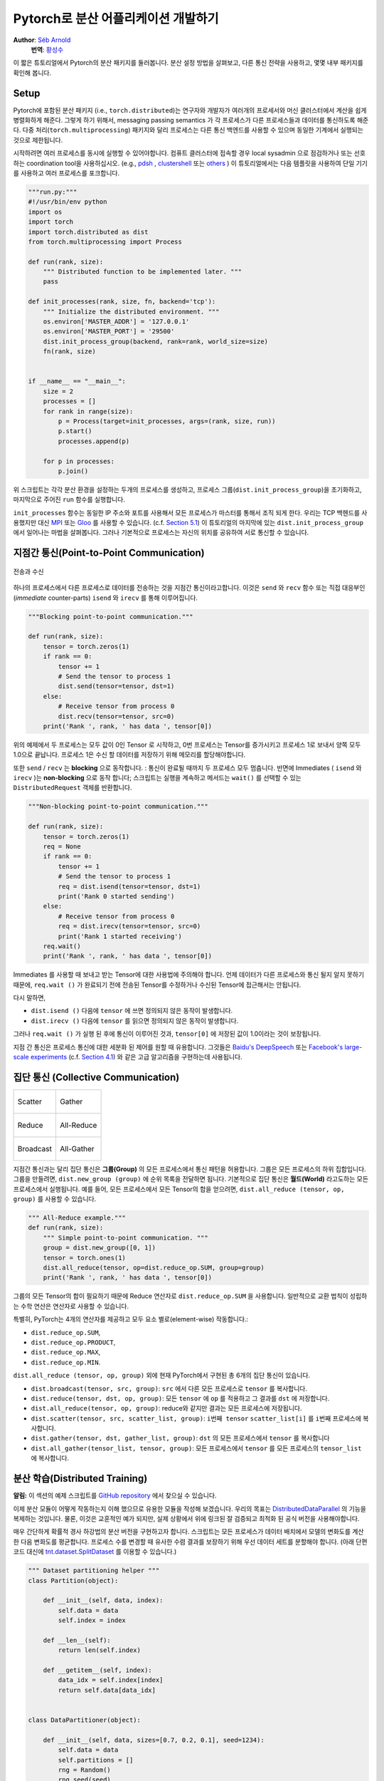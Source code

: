 Pytorch로 분산 어플리케이션 개발하기
=============================================
**Author**: `Séb Arnold <http://seba1511.com>`_
  **번역**: `황성수 <https://github.com/adonisues>`_

이 짧은 튜토리얼에서 Pytorch의 분산 패키지를 둘러봅니다. 분산 설정 방법을 살펴보고,
다른 통신 전략을 사용하고, 몇몇 내부 패키지를 확인해 봅니다.

Setup
-----

.. raw:: html

   <!--
   * Processes & machines
   * variables and init_process_group
   -->

Pytorch에 포함된 분산 패키지 (i.e., ``torch.distributed``)는 연구자와 개발자가
여러개의 프로세서와 머신 클러스터에서 계산을 쉽게 병렬화하게 해준다.
그렇게 하기 위해서, messaging passing semantics 가 각 프로세스가 다른 프로세스들과
데이터를 통신하도록 해준다. 다중 처리(``torch.multiprocessing``) 패키지와 달리
프로세스는 다른 통신 백엔드를 사용할 수 있으며 동일한 기계에서 실행되는 것으로
제한됩니다.

시작하려면 여러 프로세스를 동시에 실행할 수 있어야합니다. 컴퓨트 클러스터에
접속할 경우 local sysadmin 으로 점검하거나 또는 선호하는 coordination tool을
사용하십시오.
(e.g.,
`pdsh <https://linux.die.net/man/1/pdsh>`__ ,
`clustershell <http://cea-hpc.github.io/clustershell/>`__ 또는
`others <https://slurm.schedmd.com/>`__ ) 이 튜토리얼에서는 다음 템플릿을 사용하여
단일 기기를 사용하고 여러 프로세스를 포크합니다.

.. code:: python

    """run.py:"""
    #!/usr/bin/env python
    import os
    import torch
    import torch.distributed as dist
    from torch.multiprocessing import Process

    def run(rank, size):
        """ Distributed function to be implemented later. """
        pass

    def init_processes(rank, size, fn, backend='tcp'):
        """ Initialize the distributed environment. """
        os.environ['MASTER_ADDR'] = '127.0.0.1'
        os.environ['MASTER_PORT'] = '29500'
        dist.init_process_group(backend, rank=rank, world_size=size)
        fn(rank, size)


    if __name__ == "__main__":
        size = 2
        processes = []
        for rank in range(size):
            p = Process(target=init_processes, args=(rank, size, run))
            p.start()
            processes.append(p)

        for p in processes:
            p.join()

위 스크립트는 각각 분산 환경을 설정하는 두개의 프로세스를 생성하고,
프로세스 그룹(``dist.init_process_group``)을 초기화하고, 마지막으로 주어진
``run`` 함수를 실행합니다.

``init_processes`` 함수는 동일한 IP 주소와 포트를 사용해서 모든 프로세스가 마스터를
통해서 조직 되게 한다. 우리는 TCP 백헨드를 사용했지만 대신
`MPI <https://en.wikipedia.org/wiki/Message_Passing_Interface>`__ 또는
`Gloo <http://github.com/facebookincubator/gloo>`__ 를 사용할 수 있습니다.
(c.f. `Section 5.1 <#communication-backends>`__) 이 튜토리얼의 마지막에 있는
``dist.init_process_group`` 에서 일어나는 마법을 살펴봅니다. 그러나 기본적으로
프로세스는 자신의 위치를 공유하여 서로 통신할 수 있습니다.

지점간 통신(Point-to-Point Communication)
-------------------------------------------

.. figure:: /_static/img/distributed/send_recv.png
   :width: 100%
   :align: center
   :alt: Send and Recv

   전송과 수신

하나의 프로세스에서 다른 프로세스로 데이터를 전송하는 것을 지점간 통신이라고합니다.
이것은 ``send`` 와 ``recv`` 함수 또는 직접 대응부인 (*immediate* counter-parts)
``isend`` 와 ``irecv`` 를 통해 이루어집니다.


.. code:: python

    """Blocking point-to-point communication."""

    def run(rank, size):
        tensor = torch.zeros(1)
        if rank == 0:
            tensor += 1
            # Send the tensor to process 1
            dist.send(tensor=tensor, dst=1)
        else:
            # Receive tensor from process 0
            dist.recv(tensor=tensor, src=0)
        print('Rank ', rank, ' has data ', tensor[0])

위의 예제에서 두 프로세스는 모두 값이 0인 Tensor 로 시작하고, 0번 프로세스는
Tensor를 증가시키고 프로세스 1로 보내서 양쪽 모두 1.0으로 끝납니다. 프로세스 1은
수신 할 데이터를 저장하기 위해 메모리를 할당해야합니다.

또한 ``send`` / ``recv`` 는 **blocking** 으로 동작합니다. : 통신이 완료될 때까지
두 프로세스 모두 멈춥니다. 반면에 Immediates ( ``isend`` 와 ``irecv`` )는
**non-blocking** 으로 동작 합니다; 스크립트는 실행을 계속하고 메서드는 ``wait()``
를 선택할 수 있는 ``DistributedRequest`` 객체를 반환합니다.

.. code:: python

    """Non-blocking point-to-point communication."""

    def run(rank, size):
        tensor = torch.zeros(1)
        req = None
        if rank == 0:
            tensor += 1
            # Send the tensor to process 1
            req = dist.isend(tensor=tensor, dst=1)
            print('Rank 0 started sending')
        else:
            # Receive tensor from process 0
            req = dist.irecv(tensor=tensor, src=0)
            print('Rank 1 started receiving')
        req.wait()
        print('Rank ', rank, ' has data ', tensor[0])


Immediates 를 사용할 때 보내고 받는 Tensor에 대한 사용법에 주의해야 합니다.
언제 데이터가 다른 프로세스와 통신 될지 알지 못하기 때문에, ``req.wait ()`` 가
완료되기 전에 전송된 Tensor를 수정하거나 수신된 Tensor에 접근해서는 안됩니다.

다시 말하면,

- ``dist.isend ()`` 다음에 ``tensor`` 에 쓰면 정의되지 않은 동작이 발생합니다.
- ``dist.irecv ()`` 다음에 ``tensor`` 를 읽으면 정의되지 않은 동작이 발생합니다.

그러나 ``req.wait ()`` 가 실행 된 후에 통신이 이루어진 것과, ``tensor[0]`` 에
저장된 값이 1.0이라는 것이 보장됩니다.

지점 간 통신은 프로세스 통신에 대한 세분화 된 제어를 원할 때 유용합니다. 그것들은
`Baidu's DeepSpeech <https://github.com/baidu-research/baidu-allreduce>`__ 또는
`Facebook's large-scale experiments <https://research.fb.com/publications/imagenet1kin1h/>`__
(c.f. `Section 4.1 <#our-own-ring-allreduce>`__) 와 같은 고급 알고리즘을 구현하는데
사용됩니다.


집단 통신 (Collective Communication)
--------------------------------------

+----------------------------------------------------+-----------------------------------------------------+
| .. figure:: /_static/img/distributed/scatter.png   | .. figure:: /_static/img/distributed/gather.png     |
|   :alt: Scatter                                    |   :alt: Gather                                      |
|   :width: 100%                                     |   :width: 100%                                      |
|   :align: center                                   |   :align: center                                    |
|                                                    |                                                     |
|   Scatter                                          |   Gather                                            |
+----------------------------------------------------+-----------------------------------------------------+
| .. figure:: /_static/img/distributed/reduce.png    | .. figure:: /_static/img/distributed/all_reduce.png |
|   :alt: Reduce                                     |   :alt: All-Reduce                                  |
|   :width: 100%                                     |   :width: 100%                                      |
|   :align: center                                   |   :align: center                                    |
|                                                    |                                                     |
|   Reduce                                           |   All-Reduce                                        |
+----------------------------------------------------+-----------------------------------------------------+
| .. figure:: /_static/img/distributed/broadcast.png | .. figure:: /_static/img/distributed/all_gather.png |
|   :alt: Broadcast                                  |   :alt: All-Gather                                  |
|   :width: 100%                                     |   :width: 100%                                      |
|   :align: center                                   |   :align: center                                    |
|                                                    |                                                     |
|   Broadcast                                        |   All-Gather                                        |
+----------------------------------------------------+-----------------------------------------------------+


지점간 통신과는 달리 집단 통신은 **그룹(Group)** 의 모든 프로세스에서 통신 패턴을
허용합니다. 그룹은 모든 프로세스의 하위 집합입니다.
그룹을 만들려면, ``dist.new_group (group)`` 에 순위 목록을 전달하면 됩니다.
기본적으로 집단 통신은 **월드(World)** 라고도하는 모든 프로세스에서 실행됩니다.
예를 들어, 모든 프로세스에서 모든 Tensor의 합을 얻으려면,
``dist.all_reduce (tensor, op, group)`` 를 사용할 수 있습니다.


.. code:: python

    """ All-Reduce example."""
    def run(rank, size):
        """ Simple point-to-point communication. """
        group = dist.new_group([0, 1])
        tensor = torch.ones(1)
        dist.all_reduce(tensor, op=dist.reduce_op.SUM, group=group)
        print('Rank ', rank, ' has data ', tensor[0])

그룹의 모든 Tensor의 합이 필요하기 때문에 Reduce 연산자로 ``dist.reduce_op.SUM`` 을
사용합니다. 일반적으로 교환 법칙이 성립하는 수학 연산은 연산자로 사용할 수 있습니다.

특별히, PyTorch는 4개의 연산자를 제공하고 모두 요소 별로(element-wise) 작동합니다.:

-  ``dist.reduce_op.SUM``,
-  ``dist.reduce_op.PRODUCT``,
-  ``dist.reduce_op.MAX``,
-  ``dist.reduce_op.MIN``.

``dist.all_reduce (tensor, op, group)`` 외에 현재 PyTorch에서 구현된 총 6개의
집단 통신이 있습니다.

-  ``dist.broadcast(tensor, src, group)``: ``src`` 에서 다른 모든 프로세스로
   ``tensor`` 를 복사합니다.
-  ``dist.reduce(tensor, dst, op, group)``: 모든 ``tensor`` 에 ``op`` 를 적용하고
   그 결과를 ``dst`` 에 저장합니다.
-  ``dist.all_reduce(tensor, op, group)``: reduce와 같지만 결과는 모든 프로세스에
   저장됩니다.
-  ``dist.scatter(tensor, src, scatter_list, group)``: ``i번째 tensor``
   ``scatter_list[i]`` 를 ``i번째`` 프로세스에 복사합니다.
-  ``dist.gather(tensor, dst, gather_list, group)``: ``dst`` 의 모든 프로세스에서
   ``tensor`` 를 복사합니다
-  ``dist.all_gather(tensor_list, tensor, group)``:  모든 프로세스에서 ``tensor`` 를
   모든 프로세스의 ``tensor_list`` 에 복사합니다.

분산 학습(Distributed Training)
---------------------------------

.. raw:: html

   <!--
   * Gloo Backend
   * Simple all_reduce on the gradients
   * Point to optimized DistributedDataParallel

   TODO: Custom ring-allreduce
   -->

**알림:** 이 섹션의 예제 스크립트를
`GitHub repository <https://github.com/seba-1511/dist_tuto.pth/>`__ 에서 찾으실
수 있습니다.


이제 분산 모듈이 어떻게 작동하는지 이해 했으므로 유용한 모듈을 작성해 보겠습니다.
우리의 목표는 `DistributedDataParallel <http://pytorch.org/docs/master/nn.html#torch.nn.parallel.DistributedDataParallel>`__ 의
기능을 복제하는 것입니다. 물론, 이것은 교훈적인 예가 되지만, 실제 상황에서 위에
링크된 잘 검증되고 최적화 된 공식 버전을 사용해야합니다.

매우 간단하게 확률적 경사 하강법의 분산 버전을 구현하고자 합니다. 스크립트는 모든
프로세스가 데이터 배치에서 모델의 변화도를 계산한 다음 변화도를 평균합니다.
프로세스 수를 변경할 때 유사한 수렴 결과를 보장하기 위해 우선 데이터 세트를 분할해야
합니다. (아래 단편 코드 대신에
`tnt.dataset.SplitDataset <https://github.com/pytorch/tnt/blob/master/torchnet/dataset/splitdataset.py#L4>`__
를 이용할 수 있습니다.)

.. code:: python

    """ Dataset partitioning helper """
    class Partition(object):

        def __init__(self, data, index):
            self.data = data
            self.index = index

        def __len__(self):
            return len(self.index)

        def __getitem__(self, index):
            data_idx = self.index[index]
            return self.data[data_idx]


    class DataPartitioner(object):

        def __init__(self, data, sizes=[0.7, 0.2, 0.1], seed=1234):
            self.data = data
            self.partitions = []
            rng = Random()
            rng.seed(seed)
            data_len = len(data)
            indexes = [x for x in range(0, data_len)]
            rng.shuffle(indexes)

            for frac in sizes:
                part_len = int(frac * data_len)
                self.partitions.append(indexes[0:part_len])
                indexes = indexes[part_len:]

        def use(self, partition):
            return Partition(self.data, self.partitions[partition])

위의 단편 코드로 다음 몇 줄을 이용해 모든 데이터 세트를 간단하게 분할할 수 있습니다:

.. code:: python

    """ Partitioning MNIST """
    def partition_dataset():
        dataset = datasets.MNIST('./data', train=True, download=True,
                                 transform=transforms.Compose([
                                     transforms.ToTensor(),
                                     transforms.Normalize((0.1307,), (0.3081,))
                                 ]))
        size = dist.get_world_size()
        bsz = 128 / float(size)
        partition_sizes = [1.0 / size for _ in range(size)]
        partition = DataPartitioner(dataset, partition_sizes)
        partition = partition.use(dist.get_rank())
        train_set = torch.utils.data.DataLoader(partition,
                                             batch_size=bsz,
                                             shuffle=True)
        return train_set, bsz

2개의 복제본이 있다고 가정하면, 각 프로세스는 60000 / 2 = 30000 샘플의
``train_set`` 을 가질 것입니다. 또한 **전체** 배치 크기 128을 유지하기 위해 배치
크기를 복제본 수로 나눕니다.

이제는 일반적인 forward-backward-optimize 학습 코드를 작성하고, 모델의 변화도를
평균하는 함수 호출을 추가 할 수 있습니다. (다음은 공식
`PyTorch MNIST 예제 <https://github.com/pytorch/examples/blob/master/mnist/main.py>`__
에서 영감을 얻었습니다.

.. code:: python

    """ Distributed Synchronous SGD Example """
    def run(rank, size):
        torch.manual_seed(1234)
        train_set, bsz = partition_dataset()
        model = Net()
        optimizer = optim.SGD(model.parameters(),
                              lr=0.01, momentum=0.5)

        num_batches = ceil(len(train_set.dataset) / float(bsz))
        for epoch in range(10):
            epoch_loss = 0.0
            for data, target in train_set:
                optimizer.zero_grad()
                output = model(data)
                loss = F.nll_loss(output, target)
                epoch_loss += loss.item()
                loss.backward()
                average_gradients(model)
                optimizer.step()
            print('Rank ', dist.get_rank(), ', epoch ',
                  epoch, ': ', epoch_loss / num_batches)

단순히 모델을 취하여 world의 변화도를 평균하는 ``average_gradients (model)`` 함수를
구현하는 것이 남았습니다.

.. code:: python

    """ Gradient averaging. """
    def average_gradients(model):
        size = float(dist.get_world_size())
        for param in model.parameters():
            dist.all_reduce(param.grad.data, op=dist.reduce_op.SUM)
            param.grad.data /= size

*완성*! 우리는 분산 동기식 SGD를 성공적으로 구현했으며 대형 컴퓨터 클러스터에서
모든 모델을 학습 할 수 있었습니다.

**주의:** 마지막 문장은 *기술적으로* 사실이지만 동기식 SGD의 상용 수준 구현하는데
필요한 더 많은 트릭이 있습니다. 다시말하면
`검증되고 최적화된 함수 <http://pytorch.org/docs/master/nn.html#torch.nn.parallel.DistributedDataParallel>`__ 를
사용하십시오.


Our Own Ring-Allreduce
~~~~~~~~~~~~~~~~~~~~~~

추가 과제로서 DeepSpeech의 효율적인 ring allreduce 를 구현하고 싶다고 상상해보십시오.
이것은 지점간 집단 통신 (point-to-point collectives)을 사용하여 쉽게 구현됩니다.

.. code:: python

    """ Implementation of a ring-reduce with addition. """
    def allreduce(send, recv):
        rank = dist.get_rank()
        size = dist.get_world_size()
        send_buff = th.zeros(send.size())
        recv_buff = th.zeros(send.size())
        accum = th.zeros(send.size())
        accum[:] = send[:]

        left = ((rank - 1) + size) % size
        right = (rank + 1) % size

        for i in range(size - 1):
            if i % 2 == 0:
                # Send send_buff
                send_req = dist.isend(send_buff, right)
                dist.recv(recv_buff, left)
                accum[:] += recv[:]
            else:
                # Send recv_buff
                send_req = dist.isend(recv_buff, right)
                dist.recv(send_buff, left)
                accum[:] += send[:]
            send_req.wait()
        recv[:] = accum[:]

위의 스크립트에서, ``allreduce (send, recv)`` 함수는 PyTorch에 있는 것과 약간 다른
특징을 가지고 있습니다.
그것은 ``recv`` tensor를 취해서 모든 ``send`` tensor의 합을 저장합니다. 독자에게
남겨진 실습으로, 우리의 버전과 DeepSpeech의 차이점은 여전히 한가지가 있습니다:
그들의 구현은 통신 대역폭을 최적으로 활용하기 위해 경사도 tensor를 *chunks* 로
나눕니다. (힌트:
`toch.chunk <http://pytorch.org/docs/master/torch.html#torch.chunk>`__)

Advanced Topics
---------------

이제 ``torch.distributed`` 보다 진보된 기능들을 발견 할 준비가 되었습니다. 커버할
부분이 많으므로 이 섹션은 두 개의 하위 섹션으로 구분됩니다:

1. 통신 백엔드 : GPU-GPU 통신을 위해 MPI 및 Gloo를 사용하는 방법을 배웁니다.
2. 초기화 방법 : ``dist.init_process_group()`` 에서 초기 구성 단계를 가장 잘
   설정하는 방법을 이해합니다.

통신 백엔드
~~~~~~~~~~~~~~~~~~~~~~

``torch.distributed`` 의 가장 우아한 면 중 하나는 다른 백엔드 위에서 추상화하고
빌드 할 수 있는 능력입니다. 앞서 언급했듯이 현재 PyTorch에는 TCP, MPI 및 Gloo의
세 가지 백엔드가 구현되어 있습니다. 그것들은 원하는 사용 사례에 따라 서로 다른
특징과 trade-off 를 가지고 있습니다. 지원되는 기능의 비교표는
`여기 <http://pytorch.org/docs/master/distributed.html#module-torch.distributed>`__
에서 찾을 수 있습니다.

**TCP 백엔드**

지금까지 우리는 TCP 백엔드를 광범위하게 사용 해왔다. 그것은 대부분의 기계 및
운영체제에서 작동하도록 보장하기 때문에 개발 플랫폼으로 매우 편리합니다.
또한 CPU에서 모든 지점간 및 집단 통신 기능을 지원합니다. 그러나 GPU에 대한 지원은
없으며 통신 루틴이 MPI만큼 최적화되지 않았습니다.

**Gloo 백엔드**

`Gloo 백엔드 <https://github.com/facebookincubator/gloo>`__ 는 CPU와 GPU 모두를
위한 *집단 통신* 절차의 최적화된 구현을 제공합니다.
`GPUDirect <https://developer.nvidia.com/gpudirect>`__ 를 사용하여 CPU 메모리로
데이터를 전송하지 않고 통신을 수행 할 수 있기 때문에 GPU에서 특히 빛납니다.
또한 `NCCL <https://github.com/NVIDIA/nccl>`__ 을 사용하여 빠른 노드-내부
(intra-node) 통신을 수행 할 수 있으며 노드들-간(inter-node) 루틴을 위한
`자체 알고리즘 <https://github.com/facebookincubator/gloo/blob/master/docs/algorithms.md>`__ 을
구현합니다.

버전 0.2.0부터, Gloo 백엔드는 PyTorch의 미리 컴파일 된 바이너리에 자동으로
포함됩니다. GPU에 ``모델`` 을 넣으면 배포된 SGD 예제가 제대로 작동하지 않습니다.
``init_processes (rank, size, fn, backend = 'tcp')`` 에서``backend = 'gloo'`` 를
먼저 바꾸어서 고쳐 보겠습니다. 이 시점에서 스크립트는 여전히 CPU에서 실행되지만
백그라운드에서 Gloo 백엔드를 사용합니다. 여러 GPU를 사용하려면 다음과 같이
수정하십시오.

0. ``init_processes(rank, size, fn, backend='tcp')`` :math:`\rightarrow`
   ``init_processes(rank, size, fn, backend='gloo')``
1.  Use ``device = torch.device("cuda:{}".format(rank))``
1. ``model = Net()`` :math:`\rightarrow` ``model = Net().to(device)``
2.  Use ``data, target = data.to(device), target.to(device)``

위의 수정으로 우리 모델은 이제 2개의 GPU에서 학습하고, ``watch nvidia-smi`` 로
사용률을 모니터링 할 수 있습니다.

**MPI 백엔드**

MPI (Message Passing Interface)는 고성능 컴퓨팅 분야의 표준 도구입니다. 그것은
지점간과 집단 통신을 가능하게하고 ``torch.distributed`` 의 API에 대한 주요
영감이었습니다. 다양한 목적으로 최적화된 여러 가지 MPI 구현 (예 :
`Open-MPI <https://www.open-mpi.org/>`__ , `MVAPICH2 <http://mvapich.cse.ohio-state.edu/>`__ ,
`Intel MPI <https://software.intel.com/en-us/intel-mpi-library>`__ )이 있습니다.
MPI 백엔드를 사용하면 큰 컴퓨터 클러스터에서 MPI의 광범위한 가용성과 높은 수준의
최적화가 가능하다는 장점이 있습니다. `일부 <https://developer.nvidia.com/mvapich>`__
`최신 <https://developer.nvidia.com/ibm-spectrum-mpi>`__
`구현 <http://www.open-mpi.org/>`__ 들은 CPU를 통한 메모리 복사를 피하기 위해서
CUDA IPC와 GPU 다이렉트 기술를 활용하고 있습니다.

불행하게도 PyTorch의 바이너리는 MPI 구현을 포함 할 수 없으므로 수동으로 다시
컴파일해야합니다. 다행히도, 이 컴파일 과정은 매우 간단합니다. PyTorch는 사용 가능한
MPI 구현을 자동으로 살펴볼 것입니다.
다음 단계는 PyTorch를 `소스 <https://github.com/pytorch/pytorch#from-source>`__ 로
설치하여 MPI 백엔드를 설치합니다.

1. 아나콘다 환경을 만들고 활성화하고, `
   가이드 <https://github.com/pytorch/pytorch#from-source>`__ 에 따라 모든 필수
   조건을 설치하십시오. 그러나 아직 ``python setup.py install`` 을 실행하지
   마십시오.
2. 원하는 MPI 구현을 선택하고 설치하십시오. CUDA 인식하는 MPI를 활성화하려면
   몇 가지 추가 단계가 필요할 수 있습니다. GPU *없이*  Open-MPI를 사용 할 것입니다:
   ``conda install -c conda-forge openmpi``
3. 이제 복제 된 PyTorch repo 로 이동하여 ``python setup.py install`` 을 실행하십시오.

새로 설치된 백엔드를 테스트하려면 몇 가지 수정이 필요합니다.

1. ``if __name__ == '__main__':`` 아래 내용을 ``init_processes(0, 0, run, backend='mpi')`` 로
   변경하십시오.
2. ``mpirun -n 4 python myscript.py`` 를 실행하십시오.

이러한 변경의 이유는 MPI가 프로세스를 생성하기 전에 자체 환경을 만들어야하기 때문입니다.
MPI는 또한 자신의 프로세스를 생성하고 ``init_process_group`` 의 ``rank`` 와 ``size`` 인자를
불필요하게 만드는 `초기화 방법 <#initialization-methods>`__ 에서 설명한 handshake 를
수행합니다. 각 프로세스의 계산 리소스를 맞추기 위해``mpirun``에 추가 인자를 전달할
수 있기 때문에 이것이 실제로 강력합니다.
(프로세스 당 코어 수, 특정 순위의 머신에 수동 할당,
`기타 추가 <https://www.open-mpi.org/faq/?category=running#mpirun-hostfile>`__
할 것들)
이렇게하면 다른 통신 백엔드와 같고 익숙한 출력을 얻어야합니다.


초기화 방법
~~~~~~~~~~~~~~~~~~~~~~

이 튜토리얼을 끝내기 위해, 호출한 첫 번째 함수인
``dist.init_process_group(backend, init_method)`` 에 대해 이야기 해봅시다. 특히
각 프로세스 간의 초기 구성 단계를 담당하는 다양한 초기화 메소드를 살펴보겠습니다.
이러한 메서드를 사용하면 이 구성이 수행되는 방법을 정의 할 수 있습니다.
하드웨어 설정에 따라, 이러한 방법 중 하나는 자연스럽게 다른 것보다 더 적합해야
합니다. 다음 섹션들에 덧붙여
`공식 문서 <http://pytorch.org/docs/master/distributed.html#initialization>`__ 를
살펴 봐야합니다.

초기화 메소드에 대해 배우기 전에, C/C++ 관점에서 ``init_process_group`` 뒤에
일어나는 것을 간단히 살펴 보겠습니다.

1. 먼저, 인자가 구문 분석되고 유효성 검사가 수행됩니다.
2. 백엔드는 ``name2channel.at ()`` 함수를 통해 해결됩니다. ``Channel`` 클래스가
   반환되고, 데이터 전송을 수행하는 데 사용됩니다.
3. GIL이 삭제되고, ``THDProcessGroupInit ()`` 가 호출됩니다. 이것은 채널을
   instantiates 하고 마스터 노드의 주소를 추가합니다.
4. 순위 0의 프로세스는 ``마스터`` 단계를 실행하지만 다른 모든 순위는 ``워커`` 가
   됩니다.
5. 마스터

   a. 모든 워커를 위한 소켓을 생성합니다.
   b. 모든 워커가 연결되기를 기다립니다.
   c. 다른 프로세스의 위치에 대한 정보를 보냅니다.

6. 워커

   a. 마스터에 소켓을 생성합니다.
   b. 자신의 위치 정보를 보냅니다.
   c. 다른 워커에 대한 정보를 받습니다.
   d. 다른 모든 워커와 소켓을 열고 handshake를 합니다.

7. 초기화가 완료되고 모두가 모두와 연결됩니다.

**환경 변수**

이 튜토리얼에서는 환경 변수 초기화 메소드를 사용해 왔습니다. 모든 머신에서 다음
네가지 환경 변수를 설정해서 모든 프로세스들이 마스터와 적합하게 연결될 수 있고
다른 프로세스의 정보를 얻고, 최종적으로 그들과 handshake 할 수 있습니다.

-  ``MASTER_PORT``: 순위 0의 프로세스를 호스트 할 머신의 자유 포트.
-  ``MASTER_ADDR``: 순위 0의 프로세스를 호스트 할 머신의 IP 주소.
-  ``WORLD_SIZE``: 기다려야하는 워커 숫자를 마스터가 알 수 있게하는 총 프로세스 수.
-  ``RANK``: 워커의 마스터 인지 아닌지를 알 수 있게 하는 각 프로세스의 순위.

**공유 파일 시스템(Shared File System)**

공유 파일 시스템은 모든 프로세스가 공유 파일 시스템에 접속하는 것을 요구하며 공유
파일을 통해 이를 구성합니다. 이것은 각 프로세스가 파일을 열고, 정보를 쓰고, 모두가
그렇게 할 때까지 기다리는 것을 의미합니다. 필요한 모든 정보는 모든 프로세스에게
쉽게 사용 가능할 것입니다. 경쟁 조건을 피하기 위해 파일 시스템은
`fcntl <http://man7.org/linux/man-pages/man2/fcntl.2.html>`__ 을 통한 잠금을
지원해야합니다. 순위를 수동으로 지정하거나 프로세스가 스스로 순위를 매길 수
있습니다. 작업마다 고유한 ``groupname`` 을 정의하면, 여러 작업에 대해 동일한
파일 경로를 사용하고 충돌을 안전하게 피할 수 있습니다.

.. code:: python

    dist.init_process_group(init_method='file:///mnt/nfs/sharedfile', world_size=4,
                            group_name='mygroup')

**TCP 초기화 & 멀티 캐스트**

TCP를 통한 초기화는 두 가지 방법으로 수행될 수 있습니다.:

1. 순위 0 프로세스의 IP 주소와 worold의 크기를 제공.
2. *어떤* 유효한 IP `멀티 캐스트 주소 <https://en.wikipedia.org/wiki/Multicast_address>`__ 와
   worold의 크기를 제공.

첫 번째 경우 모든 워커는 순위 0의 프로세스에 연결할 수 있으며 위에서 설명한 절차를
따릅니다.

.. code:: python

    dist.init_process_group(init_method='tcp://10.1.1.20:23456', rank=args.rank, world_size=4)

두 번째 경우에, 멀티 캐스트 주소가 잠재적으로 활성화 될 수있는 노드 그룹을 지정하고
위 절차를 수행하기 전에 각 프로세스가 초기 handshake를 허용하여 구성을 처리 할 수
있습니다. 또한 TCP 멀티 캐스트 초기화는 동일한 클러스터에서 여러 작업을 스케줄 할
수 있도록 ``group_name`` 인자 (공유 파일 방법과 동일)를 지원합니다.

.. code:: python

    dist.init_process_group(init_method='tcp://[ff15:1e18:5d4c:4cf0:d02d:b659:53ba:b0a7]:23456',
                            world_size=4)

.. raw:: html

   <!--
   ## Internals
   * init_process_group 뒤에 있는 마법 :

   1. 인자의 유효성을 검사하고 구문을 분석합니다.
   2. 백엔드 해결 : name2channel.at()
   3. Drop GIL & THDProcessGroupInit : 채널을 인스턴스화하고 config의 마스터 주소를
      추가합니다.
   4. 순위 0이 마스터, 다른 워커 초기화
   5. 마스터 : 모든 워커를 위한 소켓 생성 -> 모든 워커가 연결될 때까지 대기 -> 다른
      프로세스의 위치에 대한 정보를 각자에게 보냄
   6. 워커 : 마스터에 소켓을 생성하고, 자신의 정보를 보내고, 각 워커에 대한 정보를
      얻고, 각각과 handshake를 한다.
   7. 이 때 모두가 모두와 handshake를 한다.
   -->

.. raw:: html

   <center>

**알림**

.. raw:: html

   </center>

PyTorch 개발자들이 구현, 문서화 및 테스트을 잘 수행해 준 것에 대해 감사드리고
싶습니다. 코드가 불분명 할 때, 나는 언제나 답을 찾기위해
`docs <http://pytorch.org/docs/master/distributed.html>`__ 나
`tests <https://github.com/pytorch/pytorch/blob/master/test/test_distributed.py>`__ 의
도움을 받았습니다. 특히, 초기 초안에 대한 통찰력있는 의견 및 질문에 답변해주신
Soumith Chintala, Adam Paszke 및 Natalia Gimelshein에게 감사드립니다.
